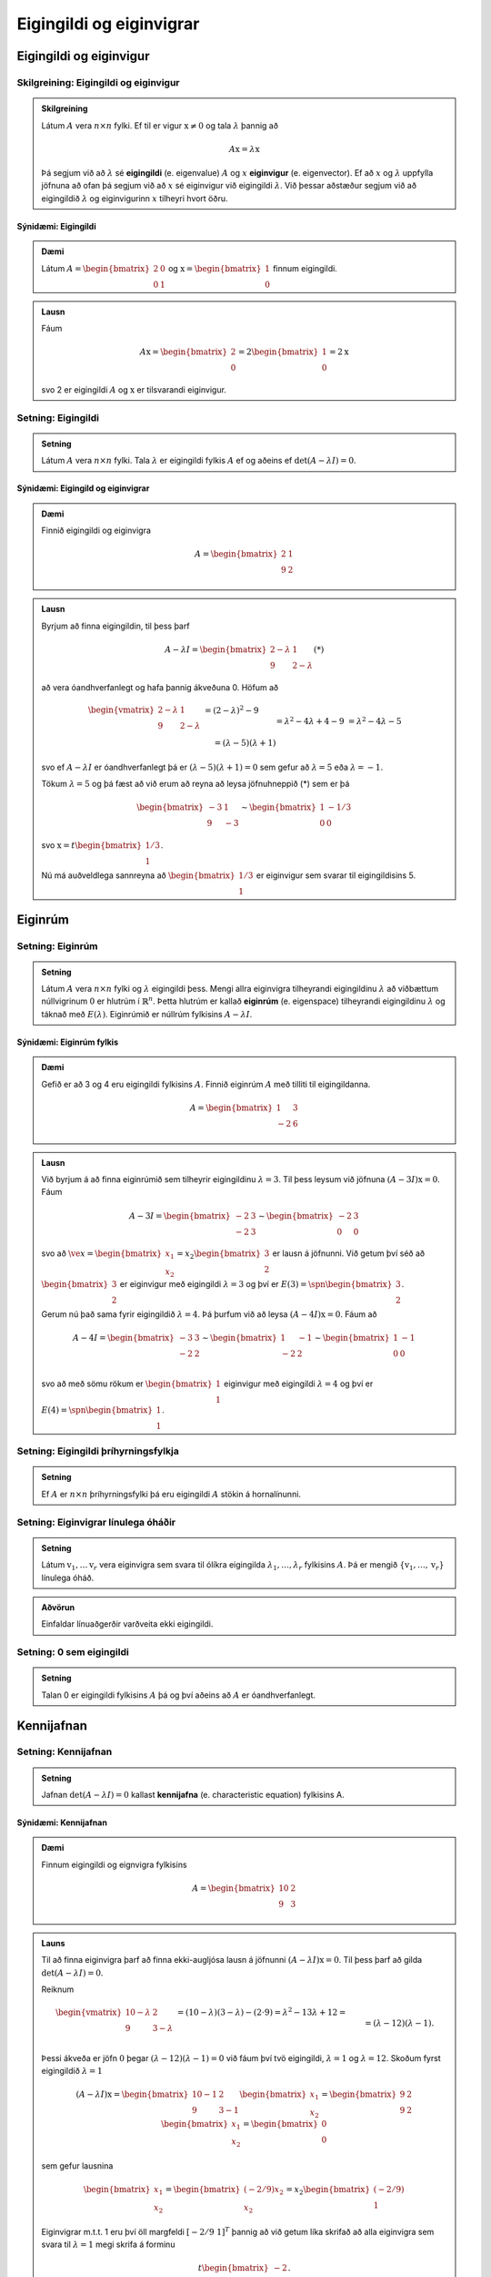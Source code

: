 Eigingildi og eiginvigrar
==========================

Eigingildi og eiginvigur
------------------------

Skilgreining: Eigingildi og eiginvigur
~~~~~~~~~~~~~~~~~~~~~~~~~~~~~~~~~~~~~~~~

.. admonition:: Skilgreining
    :class: skilgreining

    Látum :math:`A` vera :math:`n \times n` fylki. Ef til er vigur 
    :math:`\textbf{x} \neq \textbf{0}` og tala :math:`\lambda` þannig að

    .. math:: A\textbf{x}=\lambda\textbf{x}
    
    Þá segjum við að :math:`\lambda` sé **eigingildi** (e. eigenvalue) :math:`A`
    og :math:`x` **eiginvigur** (e. eigenvector). Ef að :math:`x` og :math:`\lambda` uppfylla
    jöfnuna að ofan þá segjum við að :math:`x` sé eiginvigur við eigingildi :math:`\lambda`.
    Við þessar aðstæður segjum við að eigingildið :math:`\lambda` og eiginvigurinn :math:`x` 
    tilheyri hvort öðru.


Sýnidæmi: Eigingildi
^^^^^^^^^^^^^^^^^^^^^^^^^^^^^^^^^^

.. admonition:: Dæmi
    :class: daemi
    
    Látum :math:`A=\begin{bmatrix} 2&0\\0&1 \end{bmatrix}` og 
    :math:`\textbf{x} = \begin{bmatrix}1\\0\end{bmatrix}` finnum eigingildi.

.. admonition:: Lausn
    :class: daemi, dropdown

    Fáum
    
    .. math:: A\textbf{x} = \begin{bmatrix}
        2\\0\end{bmatrix} = 2 \begin{bmatrix}
        1\\0\end{bmatrix} = 2 \textbf{x}
    
    svo 2 er eigingildi :math:`A` og :math:`\textbf{x}` er tilsvarandi eiginvigur.


Setning: Eigingildi
~~~~~~~~~~~~~~~~~~~~~~~~

.. admonition:: Setning
    :class: setning

    Látum :math:`A` vera :math:`n \times n` fylki. Tala :math:`\lambda` er 
    eigingildi fylkis :math:`A` ef og aðeins ef :math:`\det(A-\lambda I)=0`.

Sýnidæmi: Eigingild og eiginvigrar
^^^^^^^^^^^^^^^^^^^^^^^^^^^^^^^^^^^^

.. admonition:: Dæmi
    :class: daemi

    Finnið eigingildi og eiginvigra

    .. math:: A=\begin{bmatrix}2 & 1\\ 9 & 2\end{bmatrix}

.. admonition:: Lausn
    :class: daemi, dropdown

    Byrjum að finna eigingildin, til þess þarf

    .. math:: A-\lambda I = \begin{bmatrix}2-\lambda & 1 \\ 9 & 2-\lambda\end{bmatrix} (*)

    að vera óandhverfanlegt og hafa þannig ákveðuna 0. Höfum að

    .. math:: \begin{align*}
        \begin{vmatrix}
        2-\lambda & 1 \\ 9 & 2-\lambda
        \end{vmatrix}
        &= (2-\lambda)^2-9\\&= \lambda^2-4\lambda+4-9\\&=\lambda^2-4\lambda-5\\& =
        (\lambda-5)(\lambda+1)  
        \end{align*}

    svo ef :math:`A-\lambda I` er óandhverfanlegt þá er :math:`(\lambda-5)(\lambda+1)=0` 
    sem gefur að :math:`\lambda = 5` eða :math:`\lambda =-1`.

    Tökum :math:`\lambda=5` og þá fæst að við erum að reyna að leysa jöfnuhneppið (*) sem er þá

    .. math:: \begin{bmatrix}
        -3 & 1\\
        9 & -3
        \end{bmatrix} \sim \begin{bmatrix}
        1 & -1/3\\
        0 & 0
        \end{bmatrix}
    
    svo :math:`\textbf{x} = t\begin{bmatrix}1/3\\1\end{bmatrix}`.

    Nú má auðveldlega sannreyna að :math:`\begin{bmatrix} 1/3\\1\end{bmatrix}`
    er eiginvigur sem svarar til eigingildisins 5. 


Eiginrúm 
--------

Setning: Eiginrúm
~~~~~~~~~~~~~~~~~~~

.. admonition:: Setning
    :class: setning

    Látum :math:`A` vera :math:`n\times n` fylki og :math:`\lambda`
    eigingildi þess. Mengi allra eiginvigra tilheyrandi eigingildinu :math:`\lambda`
    að viðbættum núllvigrinum :math:`\textbf{0}` er hlutrúm í :math:`\mathbb{R}^n`. 
    Þetta hlutrúm er kallað **eiginrúm** (e. eigenspace) tilheyrandi eigingildinu :math:`\lambda`
    og táknað með :math:`E(\lambda)`. Eiginrúmið er núllrúm fylkisins :math:`A-\lambda I`.

Sýnidæmi: Eiginrúm fylkis
^^^^^^^^^^^^^^^^^^^^^^^^^^

.. admonition:: Dæmi
    :class: daemi

    Gefið er að 3 og 4 eru eigingildi fylkisins :math:`A`. Finnið 
    eiginrúm :math:`A` með tilliti til eigingildanna.

    .. math:: A=\begin{bmatrix} 1 & 3 \\ -2 & 6 \end{bmatrix}
    
.. admonition:: Lausn
    :class: daemi, dropdown

    Við byrjum á að finna eiginrúmið sem tilheyrir eigingildinu :math:`\lambda=3`. 
    Til þess leysum við jöfnuna :math:`(A-3I)\textbf{x}=0`. Fáum

    .. math:: A-3I=
        \begin{bmatrix}
        -2 & 3\\
        -2 & 3
        \end{bmatrix}
        \sim \begin{bmatrix}
        -2 & 3\\
        0 & 0 
        \end{bmatrix}
    
    svo að :math:`\ve{x}=\begin{bmatrix}x_1\\x_2\end{bmatrix}=x_2\begin{bmatrix}3\\2\end{bmatrix}` er lausn á jöfnunni.
    Við getum því séð að :math:`\begin{bmatrix}3\\2\end{bmatrix}` er eiginvigur með eigingildi :math:`\lambda=3` og því er
    :math:`E(3)=\spn{\begin{bmatrix}3\\2\end{bmatrix}}`.
    
    Gerum nú það sama fyrir eigingildið :math:`\lambda=4`. Þá þurfum við að leysa :math:`(A-4I)\textbf{x}=0`.
    Fáum að

    .. math:: A-4I=
        \begin{bmatrix}
        -3 & 3\\
        -2 & 2
        \end{bmatrix}
        \sim \begin{bmatrix}
        1 & -1\\
        -2 & 2 \\
        \end{bmatrix}
        \sim \begin{bmatrix}
        1 & -1\\
        0 & 0 \\
        \end{bmatrix}
    
    svo að með sömu rökum er :math:`\begin{bmatrix}1\\1\end{bmatrix}` eiginvigur með eigingildi :math:`\lambda=4`
    og því er :math:`E(4)=\spn{\begin{bmatrix}1\\1\end{bmatrix}}`.


Setning: Eigingildi þríhyrningsfylkja
~~~~~~~~~~~~~~~~~~~~~~~~~~~~~~~~~~~~~~~

.. admonition:: Setning
    :class: setning

    Ef :math:`A` er :math:`n \times n` þríhyrningsfylki þá eru eigingildi :math:`A`
    stökin á hornalínunni.

Setning: Eiginvigrar línulega óháðir
~~~~~~~~~~~~~~~~~~~~~~~~~~~~~~~~~~~~~~

.. admonition:: Setning
    :class: setning

    Látum :math:`\textbf{v}_1, \dots \textbf{v}_r` vera eiginvigra sem svara til ólíkra eigingilda 
    :math:`\lambda_1,\dots, \lambda_r` fylkisins :math:`A`. Þá er mengið 
    :math:`\{\textbf{v}_1, \dots, \textbf{v}_r\}` línulega óháð.

.. admonition:: Aðvörun
    :class: advorun

    Einfaldar línuaðgerðir varðveita ekki eigingildi.

Setning: 0 sem eigingildi 
~~~~~~~~~~~~~~~~~~~~~~~~~~~~~

.. admonition:: Setning
    :class: setning

    Talan 0 er eigingildi fylkisins :math:`A` þá og því aðeins að :math:`A` er óandhverfanlegt.

Kennijafnan
-----------

Setning: Kennijafnan
~~~~~~~~~~~~~~~~~~~~~~~~~

.. admonition:: Setning 
    :class: setning 
    
    Jafnan :math:`\det(A-\lambda I)=0` kallast **kennijafna** (e. characteristic equation) fylkisins A. 

Sýnidæmi: Kennijafnan
^^^^^^^^^^^^^^^^^^^^^^^^^^^^^^^^^^^^^

.. admonition:: Dæmi
    :class: daemi

    Finnum eigingildi og eignvigra fylkisins

    .. math:: A = \begin{bmatrix}
        10 & 2 \\
        9 & 3
        \end{bmatrix}  

.. admonition:: Launs
    :class: daemi, dropdown

    Til að finna eiginvigra þarf að finna ekki-augljósa lausn á jöfnunni :math:`(A-\lambda I)\textbf{x} = \textbf{0}`. Til þess þarf að gilda 
    :math:`\det(A - \lambda I) = 0`.
    
    Reiknum

    .. math:: \begin{align*}
        \begin{vmatrix}
        10-\lambda & 2 \\
        9 & 3-\lambda
        \end{vmatrix} 
        &= (10-\lambda)(3-\lambda) - (2 \cdot 9) = \lambda^2 - 13\lambda + 12 = \\&= (\lambda-12)(\lambda -1).
        \end{align*}
    
    Þessi ákveða er jöfn :math:`0` þegar :math:`(\lambda-12)(\lambda -1)=0` við fáum því tvö eigingildi, :math:`\lambda = 1` og :math:`\lambda=12`.
    Skoðum fyrst eigingildið :math:`\lambda = 1`

    .. math:: (A - \lambda I)\textbf{x}= \begin{bmatrix}
        10-1 & 2 \\
        9 & 3-1
        \end{bmatrix} \begin{bmatrix}
        x_1 \\
        x_2
        \end{bmatrix} = \begin{bmatrix}
        9 & 2 \\
        9 & 2
        \end{bmatrix} \begin{bmatrix}
        x_1 \\
        x_2
        \end{bmatrix} = \begin{bmatrix}
        0 \\
        0
        \end{bmatrix}
    
    sem gefur lausnina 
    
    .. math:: \begin{bmatrix}
        x_1\\x_2
        \end{bmatrix}=\begin{bmatrix}
        (-2/9)x_2\\x_2
        \end{bmatrix}=x_2\begin{bmatrix}
        (-2/9)\\1
        \end{bmatrix}


    Eiginvigrar m.t.t. 1 eru því öll margfeldi :math:`[-2/9 \ 1]^T` þannig að við getum 
    líka skrifað að alla eiginvigra sem svara til :math:`\lambda=1` megi skrifa á forminu


    .. math:: t\begin{bmatrix}
        -2\\ 9
        \end{bmatrix}.

    Skoðum næst  :math:`\lambda = 12` 

    .. math:: (A - \lambda I)\textbf{x} = \begin{bmatrix}
        10-12 & 2 \\
        9& 3-12
        \end{bmatrix} \begin{bmatrix}
        x_1 \\
        x_2
        \end{bmatrix} = \begin{bmatrix}
        -2 & 2 \\
        9 & -9
        \end{bmatrix} \begin{bmatrix}
        x_1 \\
        x_2
        \end{bmatrix} = \begin{bmatrix}
        0 \\
        0
        \end{bmatrix}


    Auðvelt að sjá að allar tölur :math:`x_1,x_2` 
    sem uppfylla :math:`x_1=x_2` 
    eru lausnir svo eiginvigrar m.t.t. 12 eru allir á forminu:

    .. math:: 
        \begin{bmatrix}
        x_1\\x_2
        \end{bmatrix}=\begin{bmatrix}
        x_2\\x_2
        \end{bmatrix}=x_2\begin{bmatrix}
        1\\1
        \end{bmatrix}=t\begin{bmatrix}
        1\\1   
        \end{bmatrix}

.. admonition:: Athugasemd
    :class: athugasemd

    Kennijafnan getur í mesta lagi haft :math:`n` ólýkar núllstöðvar. 
    Ef að margliðan þéttast þannig að einhver núllstöð :math:`r` kemur fyirr í :math:`s`-ta veldi
    þáttun hennar þá segjum við að eigingildið :math:`r` hafi algebrulega margfeldni :math:`s` 
    (e. algrebraic multiplicity).

Sýnidæmi: Margfeldni eigingildis
^^^^^^^^^^^^^^^^^^^^^^^^^^^^^^^^^

.. admonition:: Dæmi
    :class: daemi

    Finnið eigingildin

    .. math:: A=\begin{bmatrix}
        1 & 3 & 0\\
        0  &-2 &1\\
        0& 0& 1\\
        \end{bmatrix}

.. admonition:: Dæmi
    :class: daemi

    Fáum

    .. math:: \begin{vmatrix}
        1-\lambda & 3 & 0\\
        0  &-2 -\lambda&1\\
        0& 0& 1 -\lambda \\
        \end{vmatrix}
        =
        (1-\lambda)^2(-2-\lambda)

    Þar með hefur eigingildið 1 margfeldnina 2 en eigingildið -2 hefur margfeldnina 1.

Ámóta fylki
-----------

Skilgreining: Ámóta
~~~~~~~~~~~~~~~~~~~~~~~~~~~

.. admonition:: Skilgreining
    :class: skilgreining

    Tvö :math:`n \times n` fylki :math:`A` og :math:`B` eru sögð **ámóta**
    (e. similar) ef til er andhverfanlegt fylki :math:`P` þannig að 

    .. math:: B=P^{-1}AP
    

.. admonition:: Athugasemd
    :class: athugasemd

    **1.** Ferningsfylki :math:`A` er ámóta sjálfu sér.

    **2.** Ef :math:`B=P^{-1}AP` þá er :math:`A=P^{-1}BP`

    **3.** Gerum ráð fyrir að fylki :math:`A` sé ámóta fylkinu :math:`B`
    og fylkið :math:`B` sé ámóta fylkinu :math:`C`. Þá er :math:`A` ámóta :math:`C`.

    Þessi þrjú atriði segja að það að vera ámóta er dæmi um það sem er kallað *jafngildisvensl*.

Setning: Kennijafna ámóta fylkja 
~~~~~~~~~~~~~~~~~~~~~~~~~~~~~~~~~~~~

.. admonition:: Setning
    :class: setning

    Ef :math:`A` og :math:`B` eru ámóta fylki þá hafa þau sömu kennijöfnur 
    og þar með sömu eigingildi (með sama margfeldni hvert).

.. admonition:: Sönnun
    :class: setning, dropdown

    Skrifum :math:`B=P^{-1}AP` fyrst :math:`A` og :math:`B` eru ámóta. Þá er

    .. math:: \begin{align*}
        P(A-\lambda I )P^{-1} 
        &=(PA - P\lambda I)P^{-1}= 
        (PA- \lambda PI)P^{-1} \\
        &=(PA- \lambda P)P^{-1}= 
        PAP^{-1}- \lambda PP^{-1}=
        B-\lambda I
        \end{align*}

    Þar með er líka 

    .. math:: \det(P(A-\lambda I )P^{-1})=\det(B-\lambda I)

    sem gefur

    .. math:: \det(P)\det(A-\lambda I )\det(P)^{-1}=\det(B-\lambda I)
    
    svo :math:`\det(A-\lambda I)=\det(B-\lambda I)` og :math:`A` og :math:`B` hafa sömu kennijöfnu.


.. admonition:: Aðvörun
    :class: advorun

    Mögulegt er að tvö fylki hafi nákvæmlega sömu eigingildi 
    með sömu margfeldni en séu samt ekki ámóta. 

Hornalínugjörningar
-------------------

Skilgreinig: Hornalínufylki
~~~~~~~~~~~~~~~~~~~~~~~~~~~~~~~~~~~~

.. admonition:: Skilgreinig
    :class: skilgreining

    Við segjum að :math:`n \times n` fylki :math:`D` sé **hornalínufylki**
    (e. diagonal matrix) ef öll stök utan hornalínunnar eru 0.

    .. math:: D = \begin{bmatrix}
        d_1 & 0 & \cdots & 0 \\
        0 & d_2 & \cdots & 0 \\
        \vdots & \vdots & \ddots & \vdots \\
        0 & 0 & \cdots & d_n
        \end{bmatrix}


Skilgreinig: Hornalínugeranlegt
~~~~~~~~~~~~~~~~~~~~~~~~~~~~~~~~~~~~

.. admonition:: Skilgreinig
    :class: skilgreining

    Ferningsfylki :math:`A` sem er ámóta hornalínufylki er sagt **hornalínugeranlegt** (e. diagnoalizable). 
    Það er að segja, fylki :math:`A` er hornalínugeranlegt ef til er andhverfanlegt
    fylki :math:`P` þannig að :math:`A=PDP^{-1}` þar sem :math:`D` er hornlínufylki.
 


Að hornalínugera fylki

    **1.** Finnum eigingildi :math:`A`.

    **2.** Finnum :math:`n` línulega óháða eiginvigra :math:`A`.

    **3.** Smíðum fylkið :math:`P` úr eiginvigrnum í skrefi 2.

    **4.** Smiðum fylkið :math:`D` úr eigingildum í skrefi 1. 


Sýnidæmi: Hornalínugjörningar
^^^^^^^^^^^^^^^^^^^^^^^^^^^^^^^^^

.. admonition:: Dæmi
    :class: daemi

    Hornulínugerið fylkið :math:`A` ef hægt er

    .. math:: A=\begin{bmatrix} 
        3 & 2 & 1\\
        0 & 1 & 0\\
        0 & 0 & 1 
        \end{bmatrix}

.. admonition:: Launs
    :class: daemi, dropdown

    Þar sem :math:`A` er hornalínufylki eru eigingildi þess stökin
    á honralínunni, sem sagt :math:`\lambda = 3` og :math:`\lambda = 1`.
    Fyrir :math:`\lambda = 3` fæst

    .. math:: \begin{bmatrix}
        0 & 2 & 1\\
        0 & -2 & 0\\
        0 & 0 & -2\\
        \end{bmatrix}
        \sim \dots \sim
        \begin{bmatrix}
        0 & 1 & 0\\
        0 & 0 & 1\\
        0& 0& 0
        \end{bmatrix}
    
    sem svara til jöfnuhneppisins :math:`x_2=0, x_3=0` sem hefur lausn

    .. math:: \begin{bmatrix}
        x_1\\
        x_2\\
        x_3
        \end{bmatrix}=\begin{bmatrix}
        x_1\\
        0\\
        0\\
        \end{bmatrix}=x_1\begin{bmatrix}
        1\\
        0\\
        0
        \end{bmatrix}

    Fyrir :math:`\lambda = 1` fæst

    .. math:: \begin{bmatrix}
        2& 2 & 1\\
        0 & 0 & 0\\
        0& 0& 0
        \end{bmatrix}\sim
        \begin{bmatrix}
        1 & 1 & \frac{1}{2}\\
        0 & 0 & 0\\
        0& 0& 0
        \end{bmatrix}

    sem svarar til jöfnuhneppisins :math:`x_1+x_2+1/2x_3=0` sem hefur lausninirnar

    .. math:: \begin{bmatrix}
        x_1\\
        x_2\\
        x_3
        \end{bmatrix}=\begin{bmatrix}
        -x_2-\frac{1}{2}x_3\\
        x_2\\
        x_3\\
        \end{bmatrix}=x_2\begin{bmatrix}
        -1\\
        1\\
        0
        \end{bmatrix}+x_3\begin{bmatrix}
        -\frac{1}{2}\\
        0\\
        1
        \end{bmatrix} 

    Fylkið hefur því þrjá línulega áháða eiginvigra sem mynda fylkið 
    :math:`P`. Auk þess fáum við :math:`D`

    .. math:: P= \begin{bmatrix}
        1&   -1& -\frac{1}{2}\\
        0 &  1& 0\\
        0 &  0& 1
        \end{bmatrix}, \quad 
        D=\begin{bmatrix}
        3&   0 & 0\\
        0 &  1& 0\\
        0 &  0& 1
        \end{bmatrix}
    
    og :math:`A` er hornalínugeranlegt með :math:`A=PDP^{-1}`.


Setning: Hornalínugeranleg fylki
~~~~~~~~~~~~~~~~~~~~~~~~~~~~~~~~~

.. admonition:: Setning
    :class: setning

    Látum :math:`A` vera :math:`n \times n` fylki. Ef fylkið :math:`A` hefur :math:`n`
    ólík eigingildi þá er fylkið :math:`A` hornalínugeranlegt.

Sýnidæmi: Er fylkið hornalínugeranlegt 
^^^^^^^^^^^^^^^^^^^^^^^^^^^^^^^^^^^^^^

.. admonition:: Dæmi
    :class: daemi

    Er fylkið :math:`A=\begin{bmatrix} 1 & 2 & 3\\ 0 & 4 & 5 \\ 0 & 0 & 6\end{bmatrix}` hornalínugeranlegt?

.. admonition:: Lausn
    :class: daemi, dropdown

    Kennimargliða :math:`A` er :math:`p(\lambda)=(1-\lambda)(4-\lambda)(6-\lambda)`.
    Eigingildin eru :math:`\lambda_1=1, \lambda_2=4` og :math:`\lambda_3=6`. Höfum hér :math:`3 \times 3`
    fylki með 3 ólík eigingildi. Fylkið er því hornalínugeranlegt.


Setning: Vídd eiginrúms
~~~~~~~~~~~~~~~~~~~~~~~~

.. admonition:: Setning
    :class: setning

    Látum :math:`A` vera :math:`n \times n` fylki sem hefur ólíku eigingildin :math:`\lambda_1, \dots, \lambda_p` (með :math:`p\leq n`). Þá gildir eftirfarandi.
    
        **1.** Vídd eiginrúmsins m.t.t. :math:`\lambda_k` er minni eða jöfn margfeldni eigingildisins :math:`\lambda_k`, fyrir :math:`1\leq k\leq p`.
    
        **2.** Fylkið :math:`A` er hornalínugeranlegt þá og því aðeins að summa vídda eiginrúma m.t.t. allra eigingildanna :math:`\lambda_k` er jöfn :math:`n`. 
        Til þess þarf kennijafnan að þáttast að fullu í línulega þætti og vídd eiginrúms m.t.t. til hvers eigingildis að vera jöfn margfeldni þess.
    
        **3.** Ef :math:`A` er hornalínugeranlegt og :math:`\mathcal{B}_k` er grunnur fyrir eiginrúm m.t.t :math:`\lambda_k` fyrir fyrir :math:`1\leq k\leq p` þá myndar sammengið
                
        .. math:: \mathcal{B}_1\cup \dots \cup \mathcal{B}_k
    
        grunn fyrir :math:`\mathbb{R}^n`.



Eiginvigrar línulegra varpana
-----------------------------

Skilgreining: Eigingildi og eiginvigrar línulegra varpana 
~~~~~~~~~~~~~~~~~~~~~~~~~~~~~~~~~~~~~~~~~~~~~~~~~~~~~~~~~~~

.. admonition:: Skilgreining
    :class: skilgreining

    Látum :math:`V` vera vigurrúm og :math:`T\text{:}V \rightarrow V` vera
    línulega vörpun. Ef til er vigur :math:`\textbf{x} \neq \textbf{0}`
    í :math:`V` og tala :math:`\lambda` þannig að :math:`T(x)=\lambda\textbf{x}`
    þá kallast :math:`\lambda` eigingildi :math:`T` og :math:`\textbf{x}` kallast
    eiginvigur :math:`T` sem svara til :math:`\lambda`.


Sýnidæmi: Eiginvigrar línulegra varpana
^^^^^^^^^^^^^^^^^^^^^^^^^^^^^^^^^^^^^^^^

.. admonition:: Dæmi
    :class: daemi

    Skoðum vörpunina :math:`T\text{:}\mathbb{P}_1 \rightarrow \mathbb{P}_1`,
    :math:`T(a_1x+a_0)=2a_1x+2a_0` þar sem við skoðum margliðuna :math:`p(x)=x`
    og fáum 

    .. math:: T(p(x))=T(x)=2x=2p(x)
    
    svo margliðan :math:`p(x)=x` er eiginvigur :math:`T` og :math:`\lambda=2` er eigingildi :math:`T`.
    Einnig ef við tökum :math:`p(x)=1` fæst

    .. math:: T(p(x))=T(1)=2=2\cdot 1=2p(x)
    
    svo :math:`p(x)=1` er líka eiginvigur :math:`T` og hefur einnig eigingildið :math:`\lambda=2`.

Setning: Fylki línulegra varpana í :math:`V`
~~~~~~~~~~~~~~~~~~~~~~~~~~~~~~~~~~~~~~~~~~~~~

.. admonition:: Setning
    :class: setning

    Látum :math:`T:\mathbb{R}^n\rightarrow\mathbb{R}^n` vera línulega vörpun með fylkið :math:`A`. Gerum ráð fyrir að 
    :math:`A` sé hornalínugeranlegt. Látum :math:`\mathcal{B}` vera grunn sem myndaður er að eiginvigrum 
    :math:`A` og :math:`P` vera fylkið sem hefur eiginvigra :math:`A` sem dálka. Hornalínufylkið 
    :math:`D=P^{-1}AP` er þá fylki vörpunarinnar m.t.t. grunnsins :math:`\mathcal{B}`.

Sýnidæmi: Fylki línulegra varpana í :math:`V`
^^^^^^^^^^^^^^^^^^^^^^^^^^^^^^^^^^^^^^^^^^^^^

.. admonition:: Dæmi
    :class: daemi

    Látum :math:`V` vera n-vítt vigurrúm og :math:`T\text{:}V \rightarrow V` vera línulega
    vörpun. Hvernig finnum við fylki sem táknar :math:`T`?

.. admonition:: Lausn
    :class: daemi, dropdown

    Við færum okkur yfir í :math:`\mathbb{R}^n`. Látum :math:`\mathcal{B}=\{\textbf{b}_1, \dots, \textbf{b}_n\}` vera einhvern grunn
    fyrir :math:`V`. Tökum :math:`\textbf{x} \in V`. Þá má skrifa

    .. math:: \textbf{x}=r_1\textbf{b}_1+\dots+r_n\textbf{b}_n

    og við skrifum 

    .. math:: [\textbf{x}]_\mathcal{B} = \begin{bmatrix}
        r_1\\\vdots\\r_n
        \end{bmatrix}

    Þá gildir líka 

    .. math:: T(\textbf{x})=T(r_1\textbf{b}_1+\dots+r_n\textbf{b}_n)=r_1T(\textbf{b}_1)+\dots+r_nT(\textbf{b}_n)

    Beitum hnitavörpunninni :math:`V\rightarrow\mathbb{R}^n, \textbf{x}\mapsto[\textbf{x}]_\mathcal{B}` á báðar hliðar og fáum

    .. math:: \begin{align*}
        [T(\textbf{x})]_\mathcal{B}
        &=r_1[T(\textbf{b}_1)]_\mathcal{B} + \dots +r_n[T(\textbf{b}_n)]_\mathcal{B}
        \\&= \begin{bmatrix}
        [T(\textbf{b}_1)]& \dots &[T(\textbf{b}_n)]_\mathcal{B}
        \end{bmatrix}
        \underbrace{\begin{bmatrix}
        r_1 \\ \vdots \\ r_n
        \end{bmatrix}}_{[\textbf{x}]_\mathcal{B}}
        \end{align*} 
    
    Skilgreinum nú fylkið

    .. math:: T_\mathcal{B}=\begin{bmatrix}
        [T(\textbf{b}_1)]& \dots &[T(\textbf{b}_n)]_\mathcal{B}
        \end{bmatrix}
    
    og þá fæst

    .. math:: [T(\textbf{x})]_\mathcal{B}=T_\mathcal{B}[\textbf{x}]_{\mathcal{B}}.


Sýnidæmi: Hornalínugjörningur
^^^^^^^^^^^^^^^^^^^^^^^^^^^^^^^

.. admonition:: Dæmi
    :class: daemi

    Látum :math:`\begin{bmatrix} 0 & 1\\ 5 & 6 \end{bmatrix}` vera venjulega fylkið
    fyrir línulega vörpun :math:`\mathbb{R}^2 \rightarrow \mathbb{R}^2`.
    finnið grunn :math:`\mathcal{B}` fyrir :math:`\mathbb{R}^2` þannig að 
    :math:`\mathcal{B}` -fylki :math:`T` sé hornalínufylki.

.. admonition:: Launs
    :class: daemi, dropdown

    Fyrst finnum við eigingildin og eiginvigrana:

    .. math:: \det(A-\lambda I)=\begin{vmatrix}
        -\lambda & 1 \\
        7 & 6 - \lambda
        \end{vmatrix} = \lambda^2 - 6\lambda - 7 = 0
    
    Þetta gefur :math:`(\lambda-7)(\lambda+1)=0` 
    og við fáum eigingildin: :math:`\lambda_1=7` og :math:`\lambda_2=-1`.
    Finnum eiginvigra fyrir :math:`\lambda_1=7` 

    .. math:: A-7I=\begin{bmatrix}
        -7 & 1 \\
        7 & -1
        \end{bmatrix}
        \sim \begin{bmatrix}
        7 & -1 \\
        0 & 0
        \end{bmatrix}

    Eiginvigur: :math:`\textbf{v}_1=\begin{bmatrix} 1 \\ 7 \end{bmatrix}`.
    Finnum eiginvigra fyrir :math:`\lambda_2=-1`

    .. math:: A-(-1)I=\begin{bmatrix}
        1 & 1 \\
        7 & 7
        \end{bmatrix}\sim\begin{bmatrix}
        1 & 1 \\
        0 & 0
        \end{bmatrix}\Rightarrow x + y = 0
    
    Eiginvigur: :math:`\textbf{v}_2=\begin{bmatrix} -1 \\ 1 \end{bmatrix}`
    Getum því skrifað

    .. math:: P=\begin{bmatrix}
        1 & -1 \\
        7 & 1
        \end{bmatrix} \text{ og } D=\begin{bmatrix}
        7 & 0 \\
        0 & -1
        \end{bmatrix}
    
    Þá gildir að :math:`A=PDP^{-1}` og :math:`\mathcal{B} = \left\{\begin{bmatrix} 1 \\ 7 \end{bmatrix},\begin{bmatrix} -1 \\ 1 \end{bmatrix}\right\}`.


